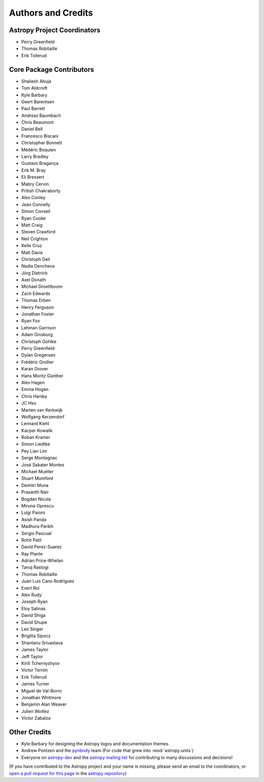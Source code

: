*******************
Authors and Credits
*******************

Astropy Project Coordinators
============================

* Perry Greenfield
* Thomas Robitaille
* Erik Tollerud


Core Package Contributors
=========================

* Shailesh Ahuja
* Tom Aldcroft
* Kyle Barbary
* Geert Barentsen
* Paul Barrett
* Andreas Baumbach
* Chris Beaumont
* Daniel Bell
* Francesco Biscani
* Christopher Bonnett
* Médéric Boquien
* Larry Bradley
* Gustavo Bragança
* Erik M. Bray
* Eli Bressert
* Mabry Cervin
* Pritish Chakraborty
* Alex Conley
* Jean Connelly
* Simon Conseil
* Ryan Cooke
* Matt Craig
* Steven Crawford
* Neil Crighton
* Kelle Cruz
* Matt Davis
* Christoph Deil
* Nadia Dencheva
* Jörg Dietrich
* Axel Donath
* Michael Droettboom
* Zach Edwards
* Thomas Erben
* Henry Ferguson
* Jonathan Foster
* Ryan Fox
* Lehman Garrison
* Adam Ginsburg
* Christoph Gohlke
* Perry Greenfield
* Dylan Gregersen
* Frédéric Grollier
* Karan Grover
* Hans Moritz Günther
* Alex Hagen
* Emma Hogan
* Chris Hanley
* JC Hsu
* Marten van Kerkwijk
* Wolfgang Kerzendorf
* Lennard Kiehl
* Kacper Kowalik
* Roban Kramer
* Simon Liedtke
* Pey Lian Lim
* Serge Montagnac
* José Sabater Montes
* Michael Mueller
* Stuart Mumford
* Demitri Muna
* Prasanth Nair
* Bogdan Nicula
* Miruna Oprescu
* Luigi Paioro
* Asish Panda
* Madhura Parikh
* Sergio Pascual
* Rohit Patil
* David Perez-Suarez
* Ray Plante
* Adrian Price-Whelan
* Tanuj Rastogi
* Thomas Robitaille
* Juan Luis Cano Rodríguez
* Evert Rol
* Alex Rudy
* Joseph Ryan
* Eloy Salinas
* David Shiga
* David Shupe
* Leo Singer
* Brigitta Sipocz
* Shantanu Srivastava
* James Taylor
* Jeff Taylor
* Kirill Tchernyshyov
* Víctor Terrón
* Erik Tollerud
* James Turner
* Miguel de Val-Borro
* Jonathan Whitmore
* Benjamin Alan Weaver
* Julien Woillez
* Victor Zabalza

Other Credits
=============

* Kyle Barbary for designing the Astropy logos and documentation themes.
* Andrew Pontzen and the `pynbody <https://github.com/pynbody/pynbody>`_ team
  (For code that grew into :mod:`astropy.units`)
* Everyone on `astropy-dev <http://groups.google.com/group/astropy-dev>`_
  and the `astropy mailing list <http://mail.scipy.org/mailman/listinfo/astropy>`_
  for contributing to many discussions and decisions!

(If you have contributed to the Astropy project and your name is missing,
please send an email to the coordinators, or
`open a pull request for this page <https://github.com/astropy/astropy/edit/master/docs/credits.rst>`_
in the `astropy repository <https://github.com/astropy/astropy>`_)
